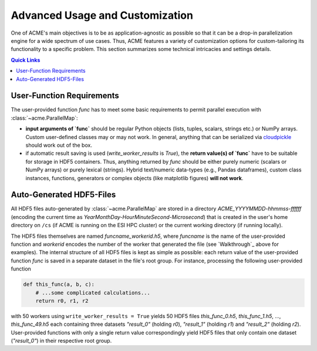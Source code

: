 Advanced Usage and Customization
================================
One of ACME's main objectives is to be as application-agnostic as possible
so that it can be a drop-in parallelization engine for a wide spectrum of
use cases. Thus, ACME features a variety of customization options for
custom-tailoring its functionality to a specific problem. This section
summarizes some technical intricacies and settings details.

.. contents:: Quick Links
    :depth: 3

User-Function Requirements
--------------------------
The user-provided function `func` has to meet some basic requirements to
permit parallel execution with :class:`~acme.ParallelMap`:

* **input arguments of `func`** should be regular Python objects (lists, tuples,
  scalars, strings etc.) or NumPy arrays. Custom user-defined classes
  may or may not work. In general, anything that can be serialized via
  `cloudpickle <https://pypi.org/project/cloudpickle/>`_ should work out of the box.

* if automatic result saving is used (`write_worker_results` is `True`),
  the **return value(s) of `func`** have to be suitable for storage in HDF5
  containers. Thus, anything returned by `func` should be either purely
  numeric (scalars or NumPy arrays) or purely lexical (strings). Hybrid
  text/numeric data-types (e.g., Pandas dataframes), custom class instances,
  functions, generators or complex objects (like matplotlib figures)
  **will not work**.

Auto-Generated HDF5-Files
-------------------------
All HDF5 files auto-generated by :class:`~acme.ParallelMap` are stored in a directory
*ACME_YYYYMMDD-hhmmss-ffffff* (encoding the current time as
*YearMonthDay-HourMinuteSecond-Microsecond*) that is created in the user's
home directory on ``/cs`` (if ACME is running on the ESI HPC cluster) or the
current working directory (if running locally).

The HDF5 files themselves
are named *funcname_workerid.h5*, where `funcname` is the name of the user-provided
function and `workerid` encodes the number of the worker that generated
the file (see `Walkthrough`_ above for examples).
The internal structure of all HDF5 files is kept as simple as possible:
each return value of the user-provided function `func` is saved in a
separate dataset in the file's root group. For instance, processing
the following user-provided function

.. code-block:: python

    def this_func(a, b, c):
        # ...some complicated calculations...
        return r0, r1, r2

with 50 workers using ``write_worker_results = True`` yields 50 HDF5
files *this_func_0.h5*, *this_func_1.h5*, ..., *this_func_49.h5* each
containing three datasets `"result_0"` (holding `r0`), `"result_1"`
(holding `r1`) and `"result_2"` (holding `r2`). User-provided functions
with only a single return value correspondingly yield HDF5 files that
only contain one dataset (`"result_0"`) in their respective root group.



